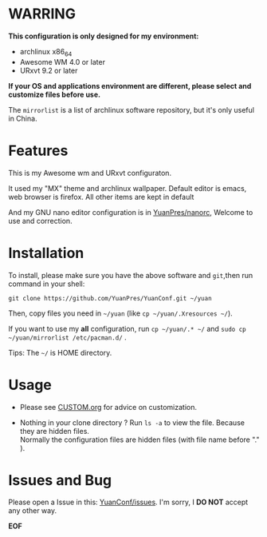 * WARRING

*This configuration is only designed for my environment:*
+ archlinux x86_64
+ Awesome WM 4.0 or later
+ URxvt 9.2 or later
*If your OS and applications environment are different, please select and customize files before use.*
  
The =mirrorlist= is a list of archlinux software repository, but it's only useful in China.
  
* Features
  
This is my Awesome wm and URxvt configuraton.
  
It used my "MX" theme and archlinux wallpaper.
Default editor is emacs, web browser is firefox.
All other items are kept in default
  
And my GNU nano editor configuration is in [[https://github.com/YuanPres/nanorc.git][YuanPres/nanorc]], Welcome to use and correction.

* Installation
To install, please make sure you have the above software and =git=,then run command in your shell:

#+BEGIN_SRC
git clone https://github.com/YuanPres/YuanConf.git ~/yuan
#+END_SRC

Then, copy files you need in =~/yuan= (like =cp ~/yuan/.Xresources ~/=).

If you want to use my *all* configuration, run =cp ~/yuan/.* ~/= and =sudo cp ~/yuan/mirrorlist /etc/pacman.d/= .

Tips: The =~/= is HOME directory.

* Usage

+ Please see [[https://github.com/YuanPres/YuanConf/blob/master/CUSTOM.org][CUSTOM.org]] for advice on customization.

+ Nothing in your clone directory ? Run =ls -a= to view the file. Because they are hidden files.\\
  Normally the configuration files are hidden files (with file name before "." ).

* Issues and Bug
  Please open a Issue in this: [[https://github.com/YuanPres/YuanConf/issues][YuanConf/issues]]. I'm sorry, I *DO NOT* accept any other way.

*EOF*
